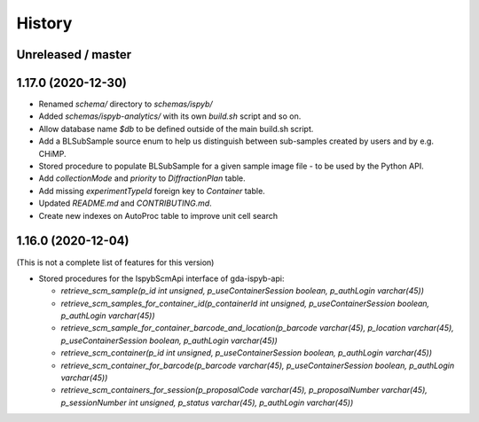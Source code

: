 =======
History
=======

Unreleased / master
-------------------

1.17.0 (2020-12-30)
-------------------

* Renamed `schema/` directory to `schemas/ispyb/`
* Added `schemas/ispyb-analytics/` with its own `build.sh` script and so on.
* Allow database name `$db` to be defined outside of the main build.sh script.
* Add a BLSubSample source enum to help us distinguish between sub-samples created by users and by e.g. CHiMP.
* Stored procedure to populate BLSubSample for a given sample image file - to be used by the Python API.
* Add `collectionMode` and `priority` to `DiffractionPlan` table.
* Add missing `experimentTypeId` foreign key to `Container` table.
* Updated `README.md` and `CONTRIBUTING.md`.
* Create new indexes on AutoProc table to improve unit cell search

1.16.0 (2020-12-04)
-------------------

(This is not a complete list of features for this version)

* Stored procedures for the IspybScmApi interface of gda-ispyb-api:

  * `retrieve_scm_sample(p_id int unsigned, p_useContainerSession boolean, p_authLogin varchar(45))`
  * `retrieve_scm_samples_for_container_id(p_containerId int unsigned, p_useContainerSession boolean, p_authLogin varchar(45))`
  * `retrieve_scm_sample_for_container_barcode_and_location(p_barcode varchar(45), p_location varchar(45), p_useContainerSession boolean, p_authLogin varchar(45))`
  * `retrieve_scm_container(p_id int unsigned, p_useContainerSession boolean, p_authLogin varchar(45))`
  * `retrieve_scm_container_for_barcode(p_barcode varchar(45), p_useContainerSession boolean, p_authLogin varchar(45))`
  * `retrieve_scm_containers_for_session(p_proposalCode varchar(45), p_proposalNumber varchar(45), p_sessionNumber int unsigned, p_status varchar(45), p_authLogin varchar(45))`
